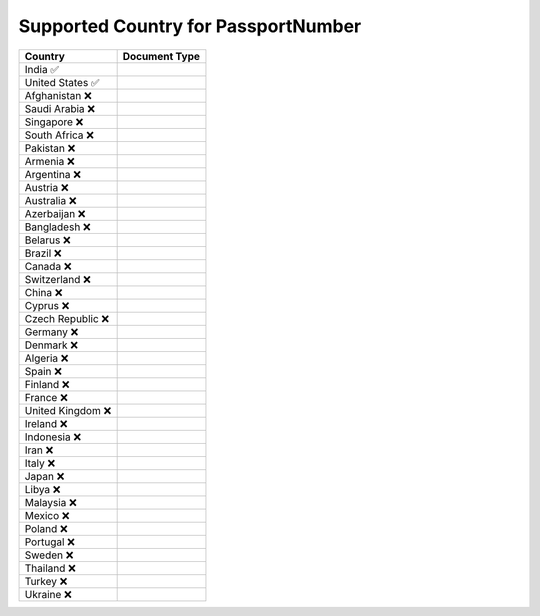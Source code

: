 Supported Country for PassportNumber
================================

====================  =========== 
 Country               Document Type 
====================  =========== 
India 	 ✅
United States 	 ✅
Afghanistan 	 ❌
Saudi Arabia 	 ❌
Singapore 	 ❌
South Africa 	 ❌
Pakistan 	 ❌
Armenia 	 ❌
Argentina 	 ❌
Austria 	 ❌
Australia 	 ❌
Azerbaijan 	 ❌
Bangladesh 	 ❌
Belarus 	 ❌
Brazil 	 ❌
Canada 	 ❌
Switzerland 	 ❌
China 	 ❌
Cyprus 	 ❌
Czech Republic 	 ❌
Germany 	 ❌
Denmark 	 ❌
Algeria 	 ❌
Spain 	 ❌
Finland 	 ❌
France 	 ❌
United Kingdom 	 ❌
Ireland 	 ❌
Indonesia 	 ❌
Iran 	 ❌
Italy 	 ❌
Japan 	 ❌
Libya 	 ❌
Malaysia 	 ❌
Mexico 	 ❌
Poland 	 ❌
Portugal 	 ❌
Sweden 	 ❌
Thailand 	 ❌
Turkey 	 ❌
Ukraine 	 ❌
====================  ===========